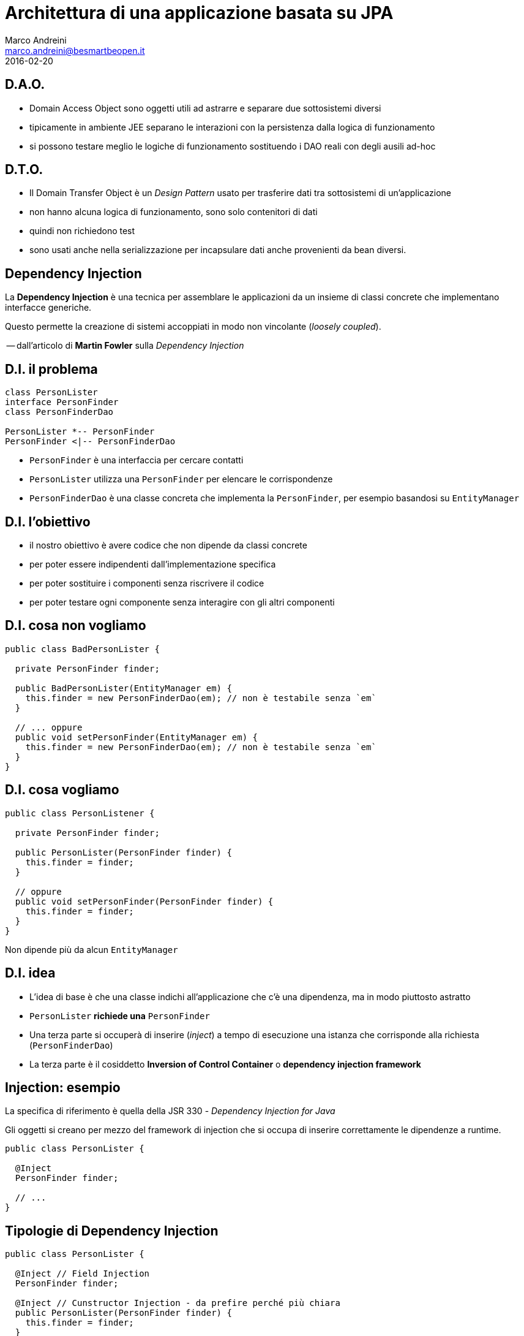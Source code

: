 = Architettura di una applicazione basata su JPA
Marco Andreini <marco.andreini@besmartbeopen.it>
2016-02-20
:source-highlighter: highlightjs
:backend: revealjs
:revealjs_theme: night
:revealjs_slideNumber: true
:sourcedir: ../main/java

== D.A.O.

[%step]
* Domain Access Object sono oggetti utili ad astrarre e separare due
sottosistemi diversi
* tipicamente in ambiente JEE separano le interazioni con la persistenza
dalla logica di funzionamento
* si possono testare meglio le logiche di funzionamento sostituendo i DAO reali
con degli ausili ad-hoc

== D.T.O.

[%step]
* Il Domain Transfer Object è un _Design Pattern_ usato per trasferire dati tra
sottosistemi di un'applicazione
* non hanno alcuna logica di funzionamento, sono solo contenitori di dati
* quindi non richiedono test
* sono usati anche nella serializzazione per incapsulare dati anche provenienti
da bean diversi.

== Dependency Injection

La *Dependency Injection* è una tecnica per assemblare le applicazioni da
un insieme di classi concrete che implementano interfacce generiche.

Questo permette la creazione di sistemi accoppiati in modo non vincolante
(_loosely coupled_).

-- dall'articolo di *Martin Fowler* sulla _Dependency Injection_

== D.I. il problema

[plantuml, diagram-classes, png]
....
class PersonLister
interface PersonFinder
class PersonFinderDao

PersonLister *-- PersonFinder
PersonFinder <|-- PersonFinderDao
....

[%step]
* `PersonFinder` è una interfaccia per cercare contatti
* `PersonLister` utilizza una `PersonFinder` per elencare le corrispondenze
* `PersonFinderDao` è una classe concreta che implementa la `PersonFinder`,
per esempio basandosi su `EntityManager`

== D.I. l'obiettivo
[%step]
* il nostro obiettivo è avere codice che non dipende da classi concrete
* per poter essere indipendenti dall'implementazione specifica
* per poter sostituire i componenti senza riscrivere il codice
* per poter testare ogni componente senza interagire con gli altri componenti

== D.I. cosa non vogliamo

[source,java]
----
public class BadPersonLister {

  private PersonFinder finder;

  public BadPersonLister(EntityManager em) {
    this.finder = new PersonFinderDao(em); // non è testabile senza `em`
  }

  // ... oppure
  public void setPersonFinder(EntityManager em) {
    this.finder = new PersonFinderDao(em); // non è testabile senza `em`
  }
}
----

== D.I. cosa vogliamo

[source,java]
----
public class PersonListener {

  private PersonFinder finder;

  public PersonLister(PersonFinder finder) {
    this.finder = finder;
  }

  // oppure
  public void setPersonFinder(PersonFinder finder) {
    this.finder = finder;
  }
}
----

Non dipende più da alcun `EntityManager`

== D.I. idea

[%step]
* L'idea di base è che una classe indichi all'applicazione che c'è una
dipendenza, ma in modo piuttosto astratto
* `PersonLister` *richiede una* `PersonFinder`
* Una terza parte si occuperà di inserire (_inject_) a tempo di esecuzione una
istanza che corrisponde alla richiesta (`PersonFinderDao`)
* La terza parte è il cosiddetto *Inversion of Control Container* o
*dependency injection framework*

== Injection: esempio

La specifica di riferimento è quella della JSR 330 - _Dependency Injection for Java_

Gli oggetti si creano per mezzo del framework di injection che si occupa di
inserire correttamente le dipendenze a runtime.
[source,java]
----
public class PersonLister {

  @Inject
  PersonFinder finder;

  // ...
}
----

== Tipologie di Dependency Injection

[source,java]
----
public class PersonLister {

  @Inject // Field Injection
  PersonFinder finder;

  @Inject // Cunstructor Injection - da prefire perché più chiara
  public PersonLister(PersonFinder finder) {
    this.finder = finder;
  }
}
----

